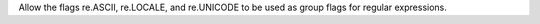 Allow the flags re.ASCII, re.LOCALE, and re.UNICODE to be used as group flags
for regular expressions.
